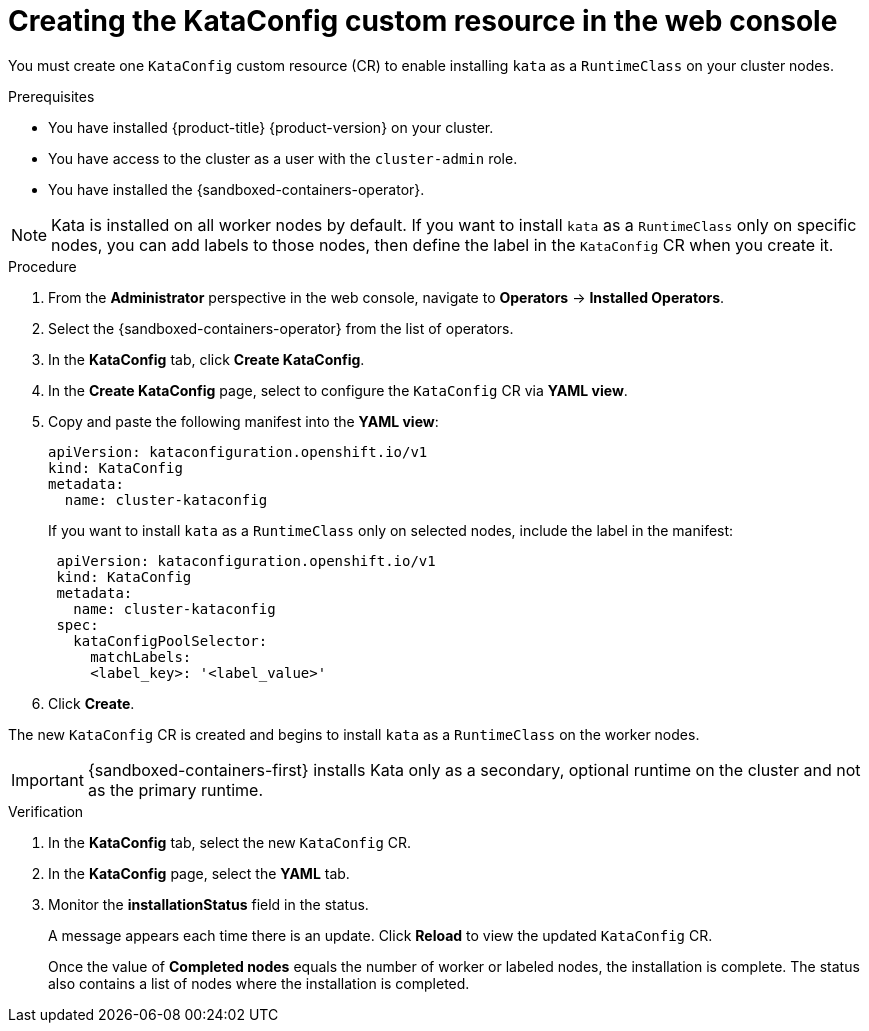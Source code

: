 //Module included in the following assemblies:
//
// * sandboxed_containers/deploying_sandboxed_containers.adoc

[id="sandboxed-containers-create-kataconfig-resource-web-console_{context}"]
= Creating the KataConfig custom resource in the web console

You must create one `KataConfig` custom resource (CR) to enable installing `kata` as a `RuntimeClass` on your cluster nodes.

.Prerequisites

* You have installed {product-title} {product-version} on your cluster.
* You have access to the cluster as a user with the `cluster-admin` role.
* You have installed the {sandboxed-containers-operator}.

[NOTE]
====
Kata is installed on all worker nodes by default. If you want to install `kata` as a `RuntimeClass` only on specific nodes, you can add labels to those nodes, then define the label in the `KataConfig` CR when you create it.
====

.Procedure

. From the *Administrator* perspective in the web console, navigate to *Operators* → *Installed Operators*.

. Select the {sandboxed-containers-operator} from the list of operators.

. In the *KataConfig* tab, click *Create KataConfig*.

. In the *Create KataConfig* page, select to configure the `KataConfig` CR via *YAML view*.

. Copy and paste the following manifest into the *YAML view*:

+
[source,yaml]
----
apiVersion: kataconfiguration.openshift.io/v1
kind: KataConfig
metadata:
  name: cluster-kataconfig
----
+
If you want to install `kata` as a `RuntimeClass` only on selected nodes, include the label in the manifest:

+
[source,yaml]
----
 apiVersion: kataconfiguration.openshift.io/v1
 kind: KataConfig
 metadata:
   name: cluster-kataconfig
 spec:
   kataConfigPoolSelector:
     matchLabels:
     <label_key>: '<label_value>'
----

. Click *Create*.

The new `KataConfig` CR is created and begins to install `kata` as a `RuntimeClass` on the worker nodes.

[IMPORTANT]
====
{sandboxed-containers-first} installs Kata only as a secondary, optional runtime on the cluster and not as the primary runtime.
====

.Verification

. In the *KataConfig* tab, select the new `KataConfig` CR.

. In the *KataConfig* page, select the *YAML* tab.

. Monitor the *installationStatus* field in the status.
+
A message appears each time there is an update. Click *Reload* to view the updated `KataConfig` CR.
+
Once the value of *Completed nodes* equals the number of worker or labeled nodes, the installation is complete. The status also contains a list of nodes where the installation is completed.
